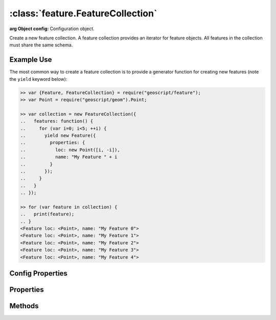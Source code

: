 :class:`feature.FeatureCollection`
==================================

.. class:: feature.FeatureCollection(config)

    :arg Object config: Configuration object.

    Create a new feature collection.  A feature collection provides an iterator
    for feature objects.  All features in the collection must share the same
    schema.


Example Use
-----------

The most common way to create a feature collection is to provide a generator
function for creating new features (note the ``yield`` keyword below):

.. code-block:: javascript

    >> var {Feature, FeatureCollection} = require("geoscript/feature");
    >> var Point = require("geoscript/geom").Point;

    >> var collection = new FeatureCollection({
    ..   features: function() {
    ..     for (var i=0; i<5; ++i) {
    ..       yield new Feature({
    ..         properties: {
    ..           loc: new Point([i, -i]),
    ..           name: "My Feature " + i
    ..         }
    ..       });
    ..     }
    ..   }
    .. });

    >> for (var feature in collection) {
    ..   print(feature);
    .. }
    <Feature loc: <Point>, name: "My Feature 0">
    <Feature loc: <Point>, name: "My Feature 1">
    <Feature loc: <Point>, name: "My Feature 2">
    <Feature loc: <Point>, name: "My Feature 3">
    <Feature loc: <Point>, name: "My Feature 4">


Config Properties
-----------------

.. describe:: features

    :class:`Function` | :class:`Array`
    Most commonly, a feature generator function is provided.  This function
    should yield new :class:`feature.Feature` instances.  Alternatively, an
    array of features may be provided.

    Using a generator function:

    .. code-block:: javascript

        >> // generate a million features
        >> var collection = new FeatureCollection({
        ..   features: function() {
        ..     for (var i=0; i<1e6; ++i) {
        ..       yield new Feature({
        ..         properties: {
        ..           loc: new Point([Math.random(), Math.random()])
        ..         }
        ..       });
        ..     }
        ..   }
        .. });

    Using an array of features:

    .. code-block:: javascript

        >> // provide a collection of two features
        >> var collection = new FeatureCollection({
        ..   features: [
        ..     new Feature({properties: {loc: new Point([1, 2])}}),
        ..     new Feature({properties: {loc: new Point([1, 2])}})
        ..   ]
        .. });


.. describe:: size

    :class:`Function`
    An optional function to return the size of the collection.  By default
    the size property will be calculated on demand, by iterating through all
    features in the collection.  Because this can be very expensive, it is a
    good idea to provide a size function at construction for large collections
    of known size.  Note that this configuration option doesn't apply when an
    array of features is provided for the ``features`` config property.

    .. code-block:: javascript

        >> var knownSize = 10;
        >> var collection = new FeatureCollection({
        ..   features: function() {
        ..     for (var i=0; i<knownSize; ++i) {
        ..       yield new Feature({properties: {foo: "bar"}});
        ..     }
        ..   },
        ..   size: function() {
        ..     return knownSize;
        ..   }
        .. });

        >> collection.size
        10

.. describe:: bounds

    :class:`Function`
    An optional function to return the bounds of the collection.  By default
    the bounds of a collection will be calculated on demand by iterating through
    all features.  If the bounds is known ahead of time, a function should be
    provided that returns it.  Note that this configuration option doesn't apply
    when an array of features is provided for the ``features`` config property.

    .. code-block:: javascript

        >> var Bounds = require("geoscript/geom").Bounds;

        >> var collection = new FeatureCollection({
        ..   features: function() {
        ..     yield new Feature({properties: {geom: new Point([-150, -45])}});
        ..     yield new Feature({properties: {geom: new Point([150, 45])}});
        ..   },
        ..   bounds: function() {
        ..     // making the bounds a bit bigger than feature bounds for demonstration
        ..     return new Bounds([-155, -50, 155, 55]);
        ..   }
        .. });

        >> collection.bounds
        <Bounds [-155.0, -50.0, 155.0, 55.0]>

.. describe:: close

    :class:`Function`
    An optional function that will be called when the iterator is closed.  If
    you need to do any cleanup when the iterator is closed, perform that cleanup
    in a close function.

    .. code-block:: javascript

        >> var called = false;

        >> var collection = new FeatureCollection({
        ..   features: function() {
        ..     for (var i=0; i<5; ++i) {
        ..       yield new Feature({properties: {index: i}});
        ..     }
        ..   },
        ..   close: function() {
        ..     called = true;
        ..   }
        .. });

        >> for (var feature in collection) {
        ..   // do something with each feature
        .. }

        >> // confirm that close method was called
        >> called
        true


Properties
----------


.. attribute:: FeatureCollection.bounds

    :class:`geom.Bounds`
    The bounds of all features in the collection.  Note that by default, this
    will be calculated on demand by iterating through all features.  To avoid
    this, supply a ``bounds`` function at construction.

.. attribute:: FeatureCollection.size

    :class:`Number`
    The number of features in the collection.  Note that this will be calculated
    on demand by iterating through all features.  To avoid this, supply a
    ``size`` function at construction.

.. attribute:: FeatureCollection.schema

    :class:`feature.Schema`
    The common schema for all features in the collection.

.. attribute:: Feature.json

    :class:`String`
    The JSON representation of the feature collection (see http://geojson.org).


Methods
-------


.. function:: FeatureCollection.forEach

    :arg callback: ``Function`` A function to be called with each feature.  The
        callback will receive two arguments: the :class:`feature.Feature` and
        the current index.

    .. code-block:: javascript

        >> var collection = new FeatureCollection({
        ..   features: function() {
        ..     for (var i=0; i<3; ++i) {
        ..       yield new Feature({properties: {name: "feature_" + i}});
        ..     }
        ..   }
        .. });

        >> collection.forEach(print)
        <Feature name: "feature_0"> 0
        <Feature name: "feature_1"> 1
        <Feature name: "feature_2"> 2

